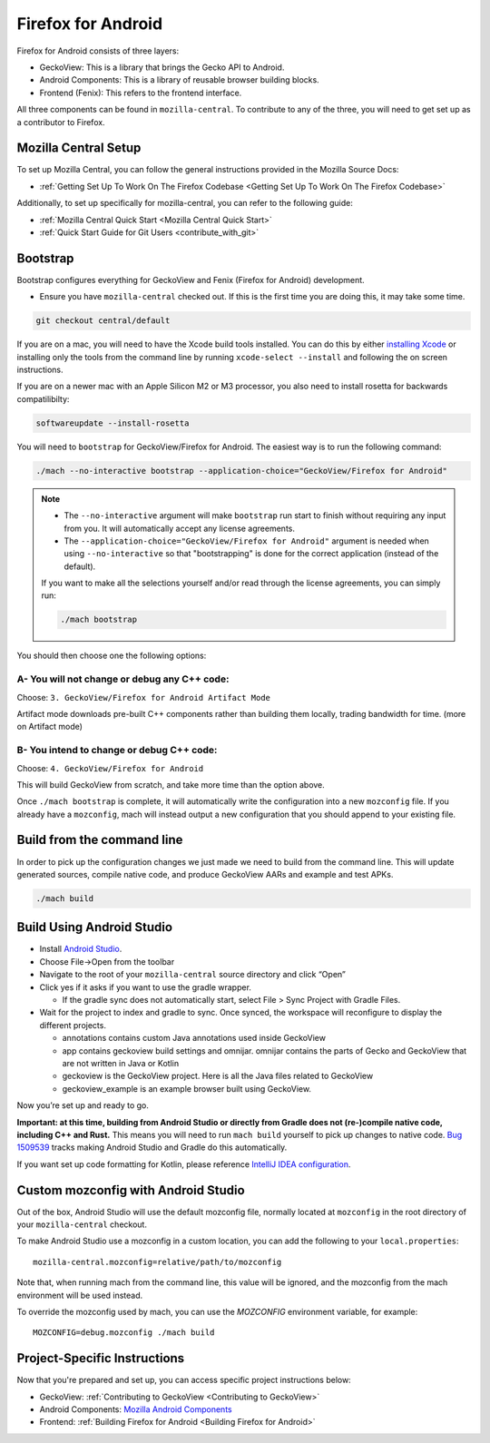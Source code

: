 Firefox for Android
===================
.. _firefox_for_android:

Firefox for Android consists of three layers:

- GeckoView: This is a library that brings the Gecko API to Android.

- Android Components: This is a library of reusable browser building blocks.

- Frontend (Fenix): This refers to the frontend interface.

All three components can be found in ``mozilla-central``.
To contribute to any of the three, you will need to get set up as a contributor to Firefox.

Mozilla Central Setup
---------------------
.. _mozilla-central-setup:

To set up Mozilla Central, you can follow the general instructions provided in the Mozilla Source Docs:

- :ref:`Getting Set Up To Work On The Firefox Codebase <Getting Set Up To Work On The Firefox Codebase>`

Additionally, to set up specifically for mozilla-central, you can refer to the following guide:

- :ref:`Mozilla Central Quick Start <Mozilla Central Quick Start>`
- :ref:`Quick Start Guide for Git Users <contribute_with_git>`

Bootstrap
----------
.. _bootstrap-setup:

Bootstrap configures everything for GeckoView and Fenix (Firefox for Android) development.

-  Ensure you have ``mozilla-central`` checked out. If this is the first
   time you are doing this, it may take some time.

.. code:: bash

   git checkout central/default

If you are on a mac, you will need to have the Xcode build tools
installed. You can do this by either `installing
Xcode <https://developer.apple.com/xcode/>`__ or installing only the
tools from the command line by running ``xcode-select --install`` and
following the on screen instructions.

If you are on a newer mac with an Apple Silicon M2 or M3 processor,
you also need to install rosetta for backwards compatilibilty:

.. code:: bash

   softwareupdate --install-rosetta

You will need to ``bootstrap`` for GeckoView/Firefox for Android. The easiest way is to run the following command:

.. code:: bash

   ./mach --no-interactive bootstrap --application-choice="GeckoView/Firefox for Android"

.. note::

    - The ``--no-interactive`` argument will make ``bootstrap`` run start to finish without requiring any input from you. It will automatically accept any license agreements.
    - The ``--application-choice="GeckoView/Firefox for Android"`` argument is needed when using ``--no-interactive`` so that "bootstrapping" is done for the correct application (instead of the default).

    If you want to make all the selections yourself and/or read through the license agreements, you can simply run:

    .. code:: bash

        ./mach bootstrap

You should then choose one the following options:

A- You will not change or debug any C++ code:
~~~~~~~~~~~~~~~~~~~~~~~~~~~~~~~~~~~~~~~~~~~~~

Choose: ``3. GeckoView/Firefox for Android Artifact Mode``

Artifact mode downloads pre-built C++ components rather than building them locally, trading bandwidth for time.
(more on Artifact mode)

B- You intend to change or debug C++ code:
~~~~~~~~~~~~~~~~~~~~~~~~~~~~~~~~~~~~~~~~~~

Choose: ``4. GeckoView/Firefox for Android``

This will build GeckoView from scratch, and take more time than the option above.

Once ``./mach bootstrap`` is complete, it will automatically write the configuration into a new ``mozconfig`` file.
If you already have a ``mozconfig``, mach will instead output a new configuration that you should append to your existing file.

Build from the command line
---------------------------
.. _build_from_cmd_line:

In order to pick up the configuration changes we just made we need to
build from the command line. This will update generated sources, compile
native code, and produce GeckoView AARs and example and test APKs.

.. code:: bash

   ./mach build

Build Using Android Studio
--------------------------
.. _build_with_android_studio:

-  Install `Android
   Studio <https://developer.android.com/studio/install>`_.
-  Choose File->Open from the toolbar
-  Navigate to the root of your ``mozilla-central`` source directory and
   click “Open”
-  Click yes if it asks if you want to use the gradle wrapper.

   -  If the gradle sync does not automatically start, select File >
      Sync Project with Gradle Files.

-  Wait for the project to index and gradle to sync. Once synced, the
   workspace will reconfigure to display the different projects.

   -  annotations contains custom Java annotations used inside GeckoView
   -  app contains geckoview build settings and omnijar. omnijar contains
      the parts of Gecko and GeckoView that are not written in Java or Kotlin
   -  geckoview is the GeckoView project. Here is all the Java files
      related to GeckoView
   -  geckoview_example is an example browser built using GeckoView.

Now you’re set up and ready to go.

**Important: at this time, building from Android Studio or directly from
Gradle does not (re-)compile native code, including C++ and Rust.** This
means you will need to run ``mach build`` yourself to pick up changes to
native code. `Bug
1509539 <https://bugzilla.mozilla.org/show_bug.cgi?id=1509539>`_ tracks
making Android Studio and Gradle do this automatically.

If you want set up code formatting for Kotlin, please reference
`IntelliJ IDEA configuration
<https://pinterest.github.io/ktlint/rules/configuration-intellij-idea/>`_.

Custom mozconfig with Android Studio
------------------------------------

Out of the box, Android Studio will use the default mozconfig file, normally
located at ``mozconfig`` in the root directory of your ``mozilla-central``
checkout.

To make Android Studio use a mozconfig in a custom location, you can add the
following to your ``local.properties``:

::

   mozilla-central.mozconfig=relative/path/to/mozconfig

Note that, when running mach from the command line, this value will be ignored,
and the mozconfig from the mach environment will be used instead.

To override the mozconfig used by mach, you can use the `MOZCONFIG` environment
variable, for example:

::

   MOZCONFIG=debug.mozconfig ./mach build

Project-Specific Instructions
------------------------------

Now that you're prepared and set up, you can access specific project instructions below:

- GeckoView: :ref:`Contributing to GeckoView <Contributing to GeckoView>`
- Android Components: `Mozilla Android Components <https://mozac.org/>`_
- Frontend: :ref:`Building Firefox for Android <Building Firefox for Android>`
